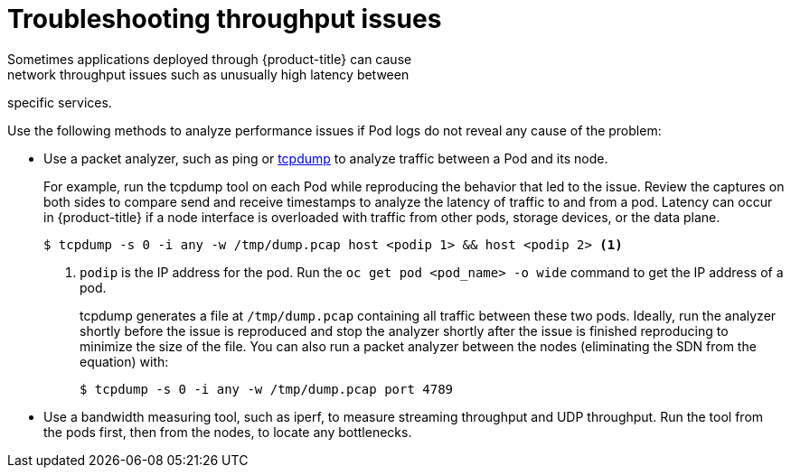 // Module filename: nw-throughput-troubleshoot.adoc
// Module included in the following assemblies:
// * networking/configuring-routing.adoc

[id="nw-throughput-troubleshoot_{context}"]
= Troubleshooting throughput issues
Sometimes applications deployed through {product-title} can cause
network throughput issues such as unusually high latency between
specific services.

Use the following methods to analyze performance issues if Pod logs do not
reveal any cause of the problem:

* Use a packet analyzer, such as ping or link:http://www.tcpdump.org/[tcpdump]
to analyze traffic between a Pod and its node.
+
For example, run the tcpdump tool on each Pod while reproducing the behavior
that led to the issue.
Review the captures on both sides to compare send and receive timestamps to
analyze the latency of traffic to and from a pod.
Latency can occur in {product-title} if a node interface is overloaded with
traffic from other pods, storage devices, or the data plane.
+
[source,terminal]
----
$ tcpdump -s 0 -i any -w /tmp/dump.pcap host <podip 1> && host <podip 2> <1>
----
+
<1> `podip` is the IP address for the pod. Run the `oc get pod <pod_name> -o wide` command to get
the IP address of a pod.
+
tcpdump generates a file at `/tmp/dump.pcap` containing all traffic between
these two pods. Ideally, run the analyzer shortly
before the issue is reproduced and stop the analyzer shortly after the issue
is finished reproducing to minimize the size of the file.
You can also run a packet analyzer between the nodes (eliminating the SDN from
  the equation) with:
+
[source,terminal]
----
$ tcpdump -s 0 -i any -w /tmp/dump.pcap port 4789
----

* Use a bandwidth measuring tool, such as iperf, to measure streaming throughput
and UDP throughput. Run the tool from the pods first, then from the nodes,
to locate any bottlenecks.

ifdef::openshift-enterprise,openshift-webscale[]
** For information on installing and using iperf, see this link:https://access.redhat.com/solutions/33103[Red Hat Solution].
endif::openshift-enterprise,openshift-webscale[]
